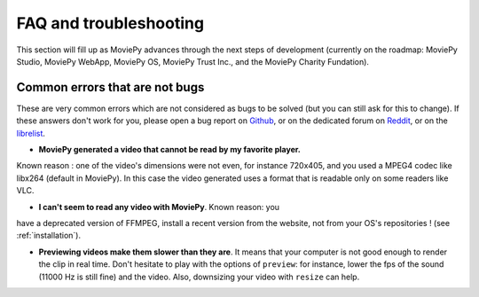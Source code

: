 FAQ and troubleshooting
=========================

This section will fill up as MoviePy advances through the next steps of 
development (currently on the roadmap: MoviePy Studio, MoviePy WebApp, MoviePy OS, MoviePy 
Trust Inc., and the MoviePy Charity Fundation).

Common errors that are not bugs
--------------------------------

These are very common errors which are not considered as bugs to be 
solved (but you can still ask for this to change). If these answers 
don't work for you, please open a bug report on Github_, or on the dedicated forum on Reddit_, or on the librelist_.

- **MoviePy generated a video that cannot be read by my favorite player.**
Known reason : one of the video's dimensions were not even, 
for instance 720x405, and you used a MPEG4 codec like libx264 (default 
in MoviePy). In this case the video generated uses a format that is 
readable only on some readers like VLC.

- **I can't seem to read any video with MoviePy**. Known reason: you 
have a deprecated version of FFMPEG, install a recent version from the 
website, not from your OS's repositories ! (see :ref:`installation`).

- **Previewing videos make them slower than they are**. It means that your computer is not good enough to render the clip in real time. Don't hesitate to play with the options of ``preview``: for instance, lower the fps of the sound (11000 Hz is still fine) and the video. Also, downsizing your video with ``resize`` can help.

.. _Github: https://github.com/Zulko/moviepy
.. _Reddit: http://www.reddit.com/r/moviepy/
.. _librelist: mailto:moviepy@librelist.com

